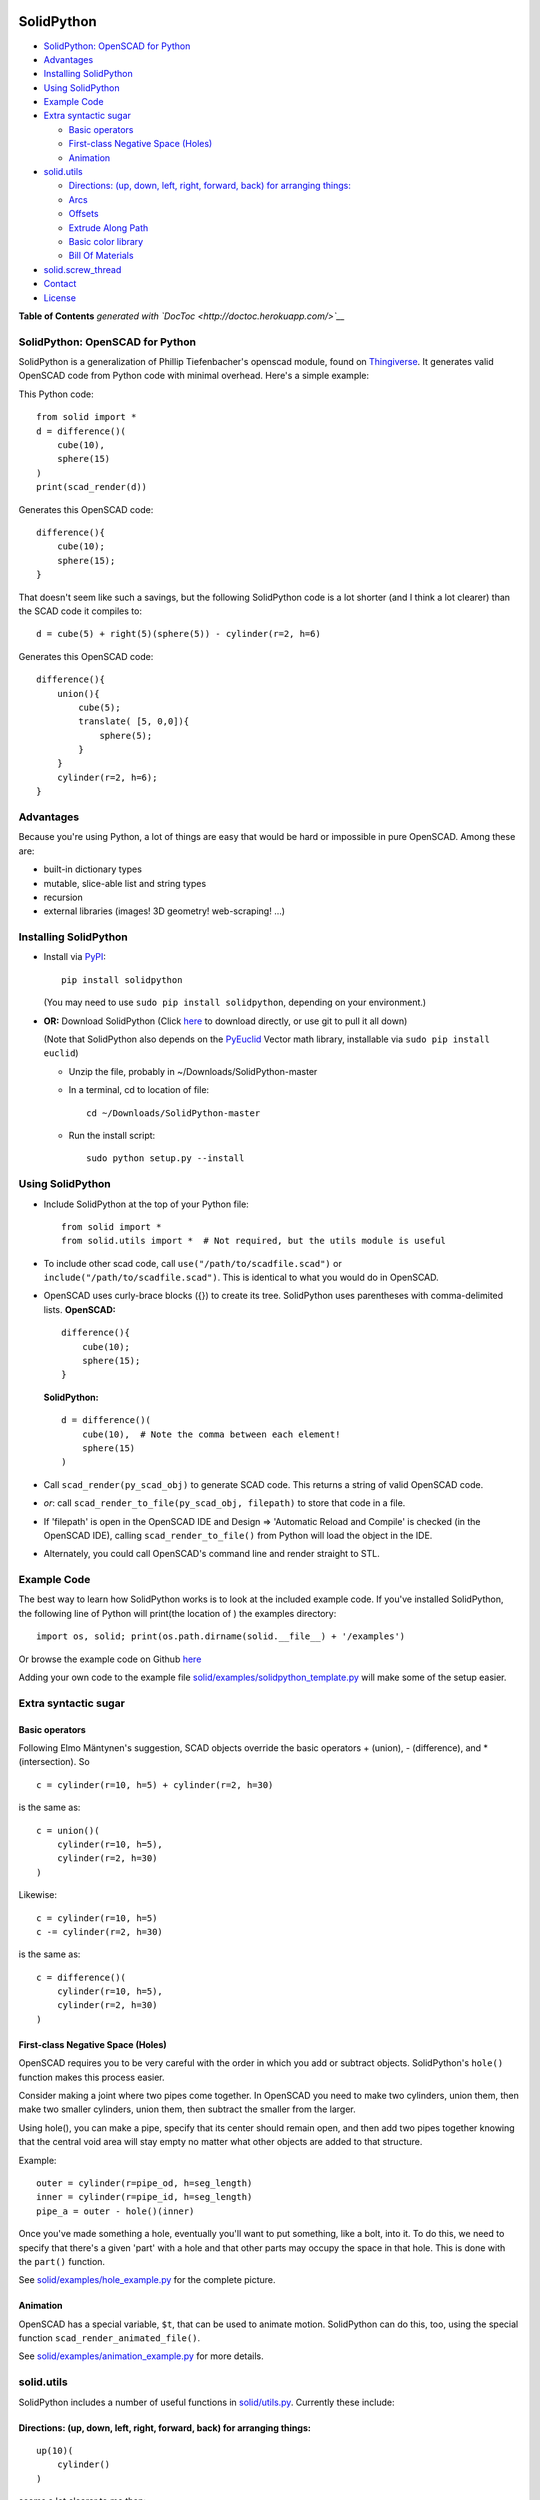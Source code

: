 SolidPython
-----------

-  `SolidPython: OpenSCAD for
   Python <#solidpython--openscad-for-python>`__
-  `Advantages <#advantages>`__
-  `Installing SolidPython <#installing-solidpython>`__
-  `Using SolidPython <#using-solidpython>`__
-  `Example Code <#example-code>`__
-  `Extra syntactic sugar <#extra-syntactic-sugar>`__

   -  `Basic operators <#basic-operators>`__
   -  `First-class Negative Space
      (Holes) <#first-class-negative-space-holes>`__
   -  `Animation <#animation>`__

-  `solid.utils <#solidutils>`__

   -  `Directions: (up, down, left, right, forward, back) for arranging
      things: <#directions-up-down-left-right-forward-back-for-arranging-things>`__
   -  `Arcs <#arcs>`__
   -  `Offsets <#offsets>`__
   -  `Extrude Along Path <#extrude_along_path>`__
   -  `Basic color library <#basic-color-library>`__
   -  `Bill Of Materials <#bill-of-materials>`__

-  `solid.screw\_thread <#solidscrew_thread>`__
-  `Contact <#contact>`__
-  `License <#license>`__

**Table of Contents** *generated with
`DocToc <http://doctoc.herokuapp.com/>`__*

SolidPython: OpenSCAD for Python
================================

SolidPython is a generalization of Phillip Tiefenbacher's openscad
module, found on
`Thingiverse <http://www.thingiverse.com/thing:1481>`__. It generates
valid OpenSCAD code from Python code with minimal overhead. Here's a
simple example:

This Python code:

::

    from solid import *
    d = difference()(
        cube(10),
        sphere(15)
    )
    print(scad_render(d))

Generates this OpenSCAD code:

::

    difference(){
        cube(10);
        sphere(15);
    }

That doesn't seem like such a savings, but the following SolidPython
code is a lot shorter (and I think a lot clearer) than the SCAD code it
compiles to:

::

    d = cube(5) + right(5)(sphere(5)) - cylinder(r=2, h=6)

Generates this OpenSCAD code:

::

    difference(){
        union(){
            cube(5);
            translate( [5, 0,0]){
                sphere(5);
            }
        }
        cylinder(r=2, h=6);
    }

Advantages
==========

Because you're using Python, a lot of things are easy that would be hard
or impossible in pure OpenSCAD. Among these are:

-  built-in dictionary types
-  mutable, slice-able list and string types
-  recursion
-  external libraries (images! 3D geometry! web-scraping! ...)

Installing SolidPython
======================

-  Install via
   `PyPI <python%20setup.py%20sdist%20bdist_wininst%20upload>`__:

   ::

       pip install solidpython

   (You may need to use ``sudo pip install solidpython``, depending on
   your environment.)

-  **OR:** Download SolidPython (Click
   `here <https://github.com/SolidCode/SolidPython/archive/master.zip>`__
   to download directly, or use git to pull it all down)

   (Note that SolidPython also depends on the
   `PyEuclid <http://pypi.python.org/pypi/euclid>`__ Vector math
   library, installable via ``sudo pip install euclid``)

   -  Unzip the file, probably in ~/Downloads/SolidPython-master
   -  In a terminal, cd to location of file:

      ::

          cd ~/Downloads/SolidPython-master

   -  Run the install script:

      ::

          sudo python setup.py --install

Using SolidPython
=================

-  Include SolidPython at the top of your Python file:

   ::

       from solid import *
       from solid.utils import *  # Not required, but the utils module is useful

-  To include other scad code, call ``use("/path/to/scadfile.scad")`` or
   ``include("/path/to/scadfile.scad")``. This is identical to what you
   would do in OpenSCAD.
-  OpenSCAD uses curly-brace blocks ({}) to create its tree. SolidPython
   uses parentheses with comma-delimited lists. **OpenSCAD:**

   ::

       difference(){
           cube(10);
           sphere(15);
       }

   **SolidPython:**

   ::

       d = difference()(
           cube(10),  # Note the comma between each element!
           sphere(15)
       )

-  Call ``scad_render(py_scad_obj)`` to generate SCAD code. This returns
   a string of valid OpenSCAD code.
-  *or*: call ``scad_render_to_file(py_scad_obj, filepath)`` to store
   that code in a file.
-  If 'filepath' is open in the OpenSCAD IDE and Design => 'Automatic
   Reload and Compile' is checked (in the OpenSCAD IDE), calling
   ``scad_render_to_file()`` from Python will load the object in the
   IDE.
-  Alternately, you could call OpenSCAD's command line and render
   straight to STL.

Example Code
============

The best way to learn how SolidPython works is to look at the included
example code. If you've installed SolidPython, the following line of
Python will print(the location of ) the examples directory:

::

        import os, solid; print(os.path.dirname(solid.__file__) + '/examples')
        

Or browse the example code on Github
`here <https://github.com/SolidCode/SolidPython/tree/master/solid/examples>`__

Adding your own code to the example file
`solid/examples/solidpython_template.py <https://github.com/SolidCode/SolidPython/blob/master/solid/examples/solidpython_template.py>`__
will make some of the setup easier.

Extra syntactic sugar
=====================

Basic operators
~~~~~~~~~~~~~~~

Following Elmo Mäntynen's suggestion, SCAD objects override the basic
operators + (union), - (difference), and \* (intersection). So

::

    c = cylinder(r=10, h=5) + cylinder(r=2, h=30)

is the same as:

::

    c = union()(
        cylinder(r=10, h=5),
        cylinder(r=2, h=30)
    )

Likewise:

::

    c = cylinder(r=10, h=5)
    c -= cylinder(r=2, h=30)

is the same as:

::

    c = difference()(
        cylinder(r=10, h=5),
        cylinder(r=2, h=30)
    )

First-class Negative Space (Holes)
~~~~~~~~~~~~~~~~~~~~~~~~~~~~~~~~~~

OpenSCAD requires you to be very careful with the order in which you add
or subtract objects. SolidPython's ``hole()`` function makes this
process easier.

Consider making a joint where two pipes come together. In OpenSCAD you
need to make two cylinders, union them, then make two smaller cylinders,
union them, then subtract the smaller from the larger.

Using hole(), you can make a pipe, specify that its center should remain
open, and then add two pipes together knowing that the central void area
will stay empty no matter what other objects are added to that
structure.

Example:

::

    outer = cylinder(r=pipe_od, h=seg_length)
    inner = cylinder(r=pipe_id, h=seg_length)
    pipe_a = outer - hole()(inner)

Once you've made something a hole, eventually you'll want to put
something, like a bolt, into it. To do this, we need to specify that
there's a given 'part' with a hole and that other parts may occupy the
space in that hole. This is done with the ``part()`` function.

See
`solid/examples/hole_example.py <https://github.com/SolidCode/SolidPython/blob/master/solid/examples/hole_example.py>`__
for the complete picture.

Animation
~~~~~~~~~

OpenSCAD has a special variable, ``$t``, that can be used to animate
motion. SolidPython can do this, too, using the special function
``scad_render_animated_file()``.

See
`solid/examples/animation_example.py <https://github.com/SolidCode/SolidPython/blob/master/solid/examples/animation_example.py>`__
for more details.

solid.utils
===========

SolidPython includes a number of useful functions in
`solid/utils.py <https://github.com/SolidCode/SolidPython/blob/master/solid/utils.py>`__.
Currently these include:

Directions: (up, down, left, right, forward, back) for arranging things:
~~~~~~~~~~~~~~~~~~~~~~~~~~~~~~~~~~~~~~~~~~~~~~~~~~~~~~~~~~~~~~~~~~~~~~~~

::

    up(10)(
        cylinder()
    )

seems a lot clearer to me than:

::

    translate( [0,0,10])(
        cylinder()
    )

| I took this from someone's SCAD work and have lost track of the
  original author.
| My apologies.

Arcs
~~~~

I've found this useful for fillets and rounds.

::

    arc(rad=10, start_degrees=90, end_degrees=210)

draws an arc of radius 10 counterclockwise from 90 to 210 degrees.

::

    arc_inverted(rad=10, start_degrees=0, end_degrees=90) 

draws the portion of a 10x10 square NOT in a 90 degree circle of radius
10. This is the shape you need to add to make fillets or remove to make
rounds.

Offsets
~~~~~~~

To offset a set of points in one direction or another (inside or outside
a closed figure, for example) use
``solid.utils.offset_points(point_arr, offset, inside=True)``

Note that, for a non-convex figure, inside and outside may be
non-intuitive. The simple solution is to manually check that your offset
is going in the direction you intend, and change the boolean value of
``inside`` if you're not happy.

See the code for futher explanation. Improvements on the inside/outside
algorithm would be welcome.

Extrude Along Path
~~~~~~~~~~~~~~~~~~

``solid.utils.extrude_along_path(shape_pts, path_pts, scale_factors=None)``

See
`solid/examples/path_extrude_example.py <https://github.com/SolidCode/SolidPython/blob/master/solid/examples/path_extrude_example.py>`__
for use.

Basic color library
~~~~~~~~~~~~~~~~~~~

You can change an object's color by using the OpenSCAD
``color([rgba_array])`` function:

::

    transparent_blue = color([0,0,1, 0.5])(cube(10))  # Specify with RGB[A]
    red_obj = color(Red)(cube(10))                    # Or use predefined colors

These colors are pre-defined in solid.utils:

+------------+---------+--------------+
| Red        | Green   |  Blue        |
+------------+---------+--------------+
| Cyan       | Magenta |  Yellow      |
+------------+---------+--------------+
| Black      | White   |  Transparent |
+------------+---------+--------------+
| Oak        | Pine    |  Birch       |
+------------+---------+--------------+
| Iron       | Steel   |  Stainless   |
+------------+---------+--------------+
| Aluminum   | Brass   |  BlackPaint  |
+------------+---------+--------------+
| FiberBoard |         |              |
+------------+---------+--------------+

They're a conversion of the materials in the `MCAD OpenSCAD
library <https://github.com/openscad/MCAD>`__, as seen [here]
(https://github.com/openscad/MCAD/blob/master/materials.scad).

Bill Of Materials
~~~~~~~~~~~~~~~~~

Put ``@bom_part()`` before any method that defines a part, then call
``bill_of_materials()`` after the program is run, and all parts will be
counted, priced and reported.

The example file
`solid/examples/bom_scad.py <https://github.com/SolidCode/SolidPython/blob/master/solid/examples/bom_scad.py>`__
illustrates this. Check it out.

solid.screw\_thread
-------------------

solid.screw\_thread includes a method, thread() that makes internal and
external screw threads.

See
`solid/examples/screw_thread_example.py <https://github.com/SolidCode/SolidPython/blob/master/solid/examples/screw_thread_example.py>`__
for more details.

Contact
=======

Enjoy, and please send any questions or bug reports to me at
``evan_t_jones@mac.com``.

Cheers!

Evan

License
=======

This library is free software; you can redistribute it and/or modify it
under the terms of the GNU Lesser General Public License as published by
the Free Software Foundation; either version 2.1 of the License, or (at
your option) any later version.

This library is distributed in the hope that it will be useful, but
WITHOUT ANY WARRANTY; without even the implied warranty of
MERCHANTABILITY or FITNESS FOR A PARTICULAR PURPOSE. See the GNU Lesser
General Public License for more details.

`Full text of the
license <http://www.gnu.org/licenses/old-licenses/lgpl-2.1.txt>`__.
